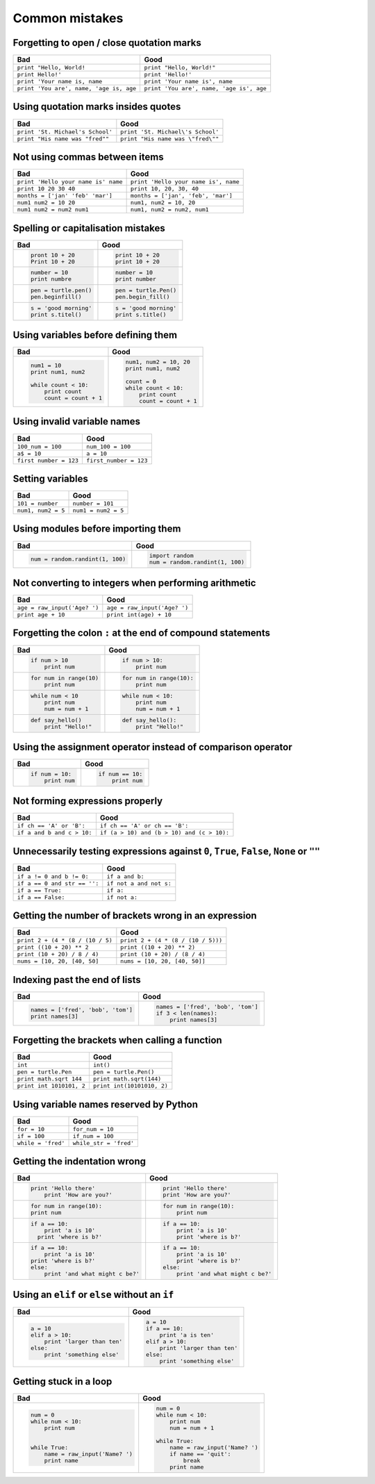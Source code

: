 Common mistakes
===============

Forgetting to open / close quotation marks
------------------------------------------

======================================== ========================================
Bad                                      Good
======================================== ========================================
``print "Hello, World!``                 ``print "Hello, World!"``
``print Hello!'``                        ``print 'Hello!'``
``print 'Your name is, name``            ``print 'Your name is', name``
``print 'You are', name, 'age is, age``  ``print 'You are', name, 'age is', age``
======================================== ========================================

Using quotation marks insides quotes
------------------------------------

======================================== ========================================
Bad                                      Good
======================================== ========================================
``print 'St. Michael's School'``         ``print 'St. Michael\'s School'``
``print "His name was "fred""``          ``print "His name was \"fred\""``
======================================== ========================================

Not using commas between items
------------------------------

======================================== ========================================
Bad                                      Good
======================================== ========================================
``print 'Hello your name is' name``      ``print 'Hello your name is', name``
``print 10 20 30 40``                    ``print 10, 20, 30, 40``
``months = ['jan' 'feb' 'mar']``         ``months = ['jan', 'feb', 'mar']``
``num1 num2 = 10 20``                    ``num1, num2 = 10, 20``
``num1 num2 = num2 num1``                ``num1, num2 = num2, num1``
======================================== ========================================

Spelling or capitalisation mistakes
-----------------------------------

+----------------------------------------+----------------------------------------+
| Bad                                    | Good                                   |
+========================================+========================================+
| .. code:: python                       | .. code:: python                       |
|                                        |                                        |
|    pront 10 + 20                       |     print 10 + 20                      |
|    Print 10 + 20                       |     print 10 + 20                      |
|                                        |                                        |
+----------------------------------------+----------------------------------------+
| .. code:: python                       | .. code:: python                       |
|                                        |                                        |
|    number = 10                         |     number = 10                        |
|    print numbre                        |     print number                       |
|                                        |                                        |
+----------------------------------------+----------------------------------------+
| .. code:: python                       | .. code:: python                       |
|                                        |                                        |
|    pen = turtle.pen()                  |     pen = turtle.Pen()                 |
|    pen.beginfill()                     |     pen.begin_fill()                   |
|                                        |                                        |
+----------------------------------------+----------------------------------------+
| .. code:: python                       | .. code:: python                       |
|                                        |                                        |
|    s = 'good morning'                  |     s = 'good morning'                 |
|    print s.titel()                     |     print s.title()                    |
|                                        |                                        |
+----------------------------------------+----------------------------------------+

Using variables before defining them
------------------------------------

+----------------------------------------+----------------------------------------+
| Bad                                    | Good                                   |
+========================================+========================================+
| .. code:: python                       | .. code:: python                       |
|                                        |                                        |
|     num1 = 10                          |     num1, num2 = 10, 20                |
|     print num1, num2                   |     print num1, num2                   |
|                                        |                                        |
|     while count < 10:                  |     count = 0                          |
|         print count                    |     while count < 10:                  |
|         count = count + 1              |         print count                    |
|                                        |         count = count + 1              |
|                                        |                                        |
+----------------------------------------+----------------------------------------+

Using invalid variable names
----------------------------

======================================== ========================================
Bad                                      Good
======================================== ========================================
``100_num = 100``                        ``num_100 = 100``
``a$ = 10``                              ``a = 10``
``first number = 123``                   ``first_number = 123``
======================================== ========================================

Setting variables
-----------------

======================================== ========================================
Bad                                      Good
======================================== ========================================
``101 = number``                         ``number = 101``
``num1, num2 = 5``                       ``num1 = num2 = 5``
======================================== ========================================

Using modules before importing them
-----------------------------------

+----------------------------------------+----------------------------------------+
| Bad                                    | Good                                   |
+========================================+========================================+
| .. code:: python                       | .. code:: python                       |
|                                        |                                        |
|    num = random.randint(1, 100)        |    import random                       |
|                                        |    num = random.randint(1, 100)        |
|                                        |                                        |
+----------------------------------------+----------------------------------------+

Not converting to integers when performing arithmetic
-----------------------------------------------------

======================================== ========================================
Bad                                      Good
======================================== ========================================
``age = raw_input('Age? ')``             ``age = raw_input('Age? ')``
``print age + 10``                       ``print int(age) + 10``
======================================== ========================================

Forgetting the colon ``:`` at the end of compound statements
------------------------------------------------------------

+----------------------------------------+----------------------------------------+
| Bad                                    | Good                                   |
+========================================+========================================+
| .. code:: python                       | .. code:: python                       |
|                                        |                                        |
|     if num > 10                        |     if num > 10:                       |
|         print num                      |         print num                      |
|                                        |                                        |
+----------------------------------------+----------------------------------------+
|                                        |                                        |
| .. code:: python                       | .. code:: python                       |
|                                        |                                        |
|     for num in range(10)               |     for num in range(10):              |
|         print num                      |         print num                      |
|                                        |                                        |
+----------------------------------------+----------------------------------------+
|                                        |                                        |
| .. code:: python                       | .. code:: python                       |
|                                        |                                        |
|     while num < 10                     |     while num < 10:                    |
|         print num                      |         print num                      |
|         num = num + 1                  |         num = num + 1                  |
|                                        |                                        |
+----------------------------------------+----------------------------------------+
|                                        |                                        |
| .. code:: python                       | .. code:: python                       |
|                                        |                                        |
|     def say_hello()                    |     def say_hello():                   |
|         print "Hello!"                 |         print "Hello!"                 |
|                                        |                                        |
+----------------------------------------+----------------------------------------+

Using the assignment operator instead of comparison operator
------------------------------------------------------------

+----------------------------------------+----------------------------------------+
| Bad                                    | Good                                   |
+========================================+========================================+
| .. code:: python                       | .. code:: python                       |
|                                        |                                        |
|     if num = 10:                       |     if num == 10:                      |
|         print num                      |         print num                      |
|                                        |                                        |
+----------------------------------------+----------------------------------------+

Not forming expressions properly
--------------------------------

======================================== ========================================
Bad                                      Good
======================================== ========================================
``if ch == 'A' or 'B':``                 ``if ch == 'A' or ch == 'B':``
``if a and b and c > 10:``               ``if (a > 10) and (b > 10) and (c > 10):``
======================================== ========================================

Unnecessarily testing expressions against ``0``, ``True``, ``False``, ``None`` or ``""``
----------------------------------------------------------------------------------------

======================================== ========================================
Bad                                      Good
======================================== ========================================
``if a != 0 and b != 0:``                ``if a and b:``
``if a == 0 and str == '':``             ``if not a and not s:``
``if a == True:``                        ``if a:``
``if a == False:``                       ``if not a:``
======================================== ========================================

Getting the number of brackets wrong in an expression
-----------------------------------------------------

======================================== ========================================
Bad                                      Good
======================================== ========================================
``print 2 + (4 * (8 / (10 / 5)``         ``print 2 + (4 * (8 / (10 / 5)))``
``print ((10 + 20) ** 2``                ``print ((10 + 20) ** 2)``
``print (10 + 20) / 8 / 4)``             ``print (10 + 20) / (8 / 4)``
``nums = [10, 20, [40, 50]``             ``nums = [10, 20, [40, 50]]``
======================================== ========================================

Indexing past the end of lists
------------------------------

+----------------------------------------+----------------------------------------+
| Bad                                    | Good                                   |
+========================================+========================================+
| .. code:: python                       | .. code:: python                       |
|                                        |                                        |
|     names = ['fred', 'bob', 'tom']     |     names = ['fred', 'bob', 'tom']     |
|     print names[3]                     |     if 3 < len(names):                 |
|                                        |         print names[3]                 |
|                                        |                                        |
+----------------------------------------+----------------------------------------+

Forgetting the brackets when calling a function
-----------------------------------------------

======================================== ========================================
Bad                                      Good
======================================== ========================================
``int``                                  ``int()``
``pen = turtle.Pen``                     ``pen = turtle.Pen()``
``print math.sqrt 144``                  ``print math.sqrt(144)``
``print int 1010101, 2``                 ``print int(10101010, 2)``
======================================== ========================================

Using variable names reserved by Python
---------------------------------------

======================================== ========================================
Bad                                      Good
======================================== ========================================
``for = 10``                             ``for_num = 10``
``if = 100``                             ``if_num = 100``
``while = 'fred'``                       ``while_str = 'fred'``
======================================== ========================================

Getting the indentation wrong
-----------------------------

+----------------------------------------+----------------------------------------+
| Bad                                    | Good                                   |
+========================================+========================================+
| .. code:: python                       | .. code:: python                       |
|                                        |                                        |
|     print 'Hello there'                |     print 'Hello there'                |
|         print 'How are you?'           |     print 'How are you?'               |
|                                        |                                        |
|                                        |                                        |
+----------------------------------------+----------------------------------------+
| .. code:: python                       | .. code:: python                       |
|                                        |                                        |
|     for num in range(10):              |      for num in range(10):             |
|     print num                          |          print num                     |
|                                        |                                        |
|                                        |                                        |
+----------------------------------------+----------------------------------------+
| .. code:: python                       | .. code:: python                       |
|                                        |                                        |
|     if a == 10:                        |     if a == 10:                        |
|         print 'a is 10'                |         print 'a is 10'                |
|       print 'where is b?'              |         print 'where is b?'            |
|                                        |                                        |
|                                        |                                        |
+----------------------------------------+----------------------------------------+
| .. code:: python                       | .. code:: python                       |
|                                        |                                        |
|     if a == 10:                        |     if a == 10:                        |
|         print 'a is 10'                |         print 'a is 10'                |
|     print 'where is b?'                |         print 'where is b?'            |
|     else:                              |     else:                              |
|         print 'and what might c be?'   |         print 'and what might c be?'   |
|                                        |                                        |
+----------------------------------------+----------------------------------------+

Using an ``elif`` or ``else`` without an ``if``
-----------------------------------------------

+----------------------------------------+----------------------------------------+
| Bad                                    | Good                                   |
+========================================+========================================+
| .. code:: python                       | .. code:: python                       |
|                                        |                                        |
|     a = 10                             |     a = 10                             |
|     elif a > 10:                       |     if a == 10:                        |
|         print 'larger than ten'        |         print 'a is ten'               |
|     else:                              |     elif a > 10:                       |
|         print 'something else'         |         print 'larger than ten'        |
|                                        |     else:                              |
|                                        |         print 'something else'         |
|                                        |                                        |
+----------------------------------------+----------------------------------------+

Getting stuck in a loop
-----------------------

+----------------------------------------+----------------------------------------+
| Bad                                    | Good                                   |
+========================================+========================================+
| .. code:: python                       | .. code:: python                       |
|                                        |                                        |
|     num = 0                            |     num = 0                            |
|     while num < 10:                    |     while num < 10:                    |
|         print num                      |         print num                      |
|                                        |         num = num + 1                  |
|                                        |                                        |
|     while True:                        |     while True:                        |
|         name = raw_input('Name? ')     |         name = raw_input('Name? ')     |
|         print name                     |         if name == 'quit':             |
|                                        |             break                      |
|                                        |         print name                     |
|                                        |                                        |
+----------------------------------------+----------------------------------------+
